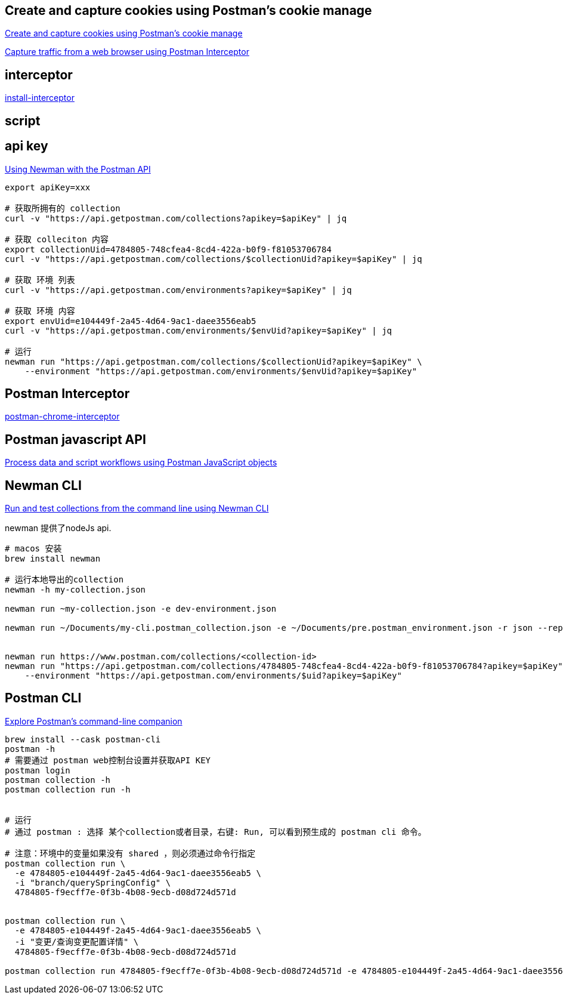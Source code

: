 


## Create and capture cookies using Postman's cookie manage

link:https://learning.postman.com/docs/sending-requests/response-data/cookies/[Create and capture cookies using Postman's cookie manage]

link:https://learning.postman.com/docs/sending-requests/capturing-request-data/interceptor/[Capture traffic from a web browser using Postman Interceptor]


## interceptor
link:https://learning.postman.com/docs/sending-requests/capturing-request-data/interceptor/#install-interceptor[install-interceptor]


== script

== api key

link:https://github.com/postmanlabs/newman?tab=readme-ov-file#using-newman-with-the-postman-api[Using Newman with the Postman API]

[source,shell]
----
export apiKey=xxx

# 获取所拥有的 collection
curl -v "https://api.getpostman.com/collections?apikey=$apiKey" | jq

# 获取 colleciton 内容
export collectionUid=4784805-748cfea4-8cd4-422a-b0f9-f81053706784
curl -v "https://api.getpostman.com/collections/$collectionUid?apikey=$apiKey" | jq

# 获取 环境 列表
curl -v "https://api.getpostman.com/environments?apikey=$apiKey" | jq

# 获取 环境 内容
export envUid=e104449f-2a45-4d64-9ac1-daee3556eab5
curl -v "https://api.getpostman.com/environments/$envUid?apikey=$apiKey" | jq

# 运行
newman run "https://api.getpostman.com/collections/$collectionUid?apikey=$apiKey" \
    --environment "https://api.getpostman.com/environments/$envUid?apikey=$apiKey"
----

== Postman Interceptor
link:https://github.com/postmanlabs/postman-chrome-interceptor[postman-chrome-interceptor]


== Postman javascript API
link:https://learning.postman.com/docs/tests-and-scripts/write-scripts/postman-sandbox-api-reference/[Process data and script workflows using Postman JavaScript objects]




== Newman CLI
link:https://learning.postman.com/docs/collections/using-newman-cli/command-line-integration-with-newman/[Run and test collections from the command line using Newman CLI]

newman 提供了nodeJs api.

[source,shell]
----
# macos 安装
brew install newman

# 运行本地导出的collection
newman -h my-collection.json

newman run ~my-collection.json -e dev-environment.json

newman run ~/Documents/my-cli.postman_collection.json -e ~/Documents/pre.postman_environment.json -r json --reporter-json-export report.json


newman run https://www.postman.com/collections/<collection-id>
newman run "https://api.getpostman.com/collections/4784805-748cfea4-8cd4-422a-b0f9-f81053706784?apikey=$apiKey" \
    --environment "https://api.getpostman.com/environments/$uid?apikey=$apiKey"
----

== Postman CLI
link:https://learning.postman.com/docs/postman-cli/postman-cli-overview/[Explore Postman's command-line companion]

[source,shell]
----
brew install --cask postman-cli
postman -h
# 需要通过 postman web控制台设置并获取API KEY
postman login
postman collection -h
postman collection run -h


# 运行
# 通过 postman : 选择 某个collection或者目录，右键: Run, 可以看到预生成的 postman cli 命令。

# 注意：环境中的变量如果没有 shared ，则必须通过命令行指定
postman collection run \
  -e 4784805-e104449f-2a45-4d64-9ac1-daee3556eab5 \
  -i "branch/querySpringConfig" \
  4784805-f9ecff7e-0f3b-4b08-9ecb-d08d724d571d


postman collection run \
  -e 4784805-e104449f-2a45-4d64-9ac1-daee3556eab5 \
  -i "变更/查询变更配置详情" \
  4784805-f9ecff7e-0f3b-4b08-9ecb-d08d724d571d

postman collection run 4784805-f9ecff7e-0f3b-4b08-9ecb-d08d724d571d -e 4784805-e104449f-2a45-4d64-9ac1-daee3556eab5 -i 4784805-be2ca4a4-8ea0-4d39-ad1e-df5c29a15ec0

----


